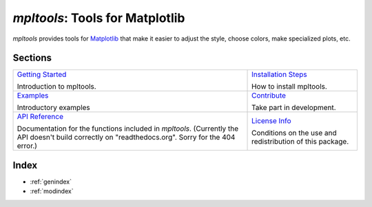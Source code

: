 
================================
`mpltools`: Tools for Matplotlib
================================

`mpltools` provides tools for Matplotlib_ that make it easier to adjust the
style, choose colors, make specialized plots, etc.


Sections
========

.. list-table::
   :class: contentstable

   * - `Getting Started <getting_started.html>`_

       Introduction to mpltools.

     - `Installation Steps <install.html>`_

       How to install mpltools.

   * - `Examples <examples.html>`_

       Introductory examples

     - `Contribute <contribute.html>`_

       Take part in development.

   * - `API Reference <api/api.html>`_

       Documentation for the functions included in `mpltools`. (Currently the
       API doesn't build correctly on "readthedocs.org". Sorry for the 404
       error.)

     - `License Info <license.html>`_

       Conditions on the use and redistribution of this package.


.. _Matplotlib: http://matplotlib.sourceforge.net/


Index
=====

* :ref:`genindex`
* :ref:`modindex`

